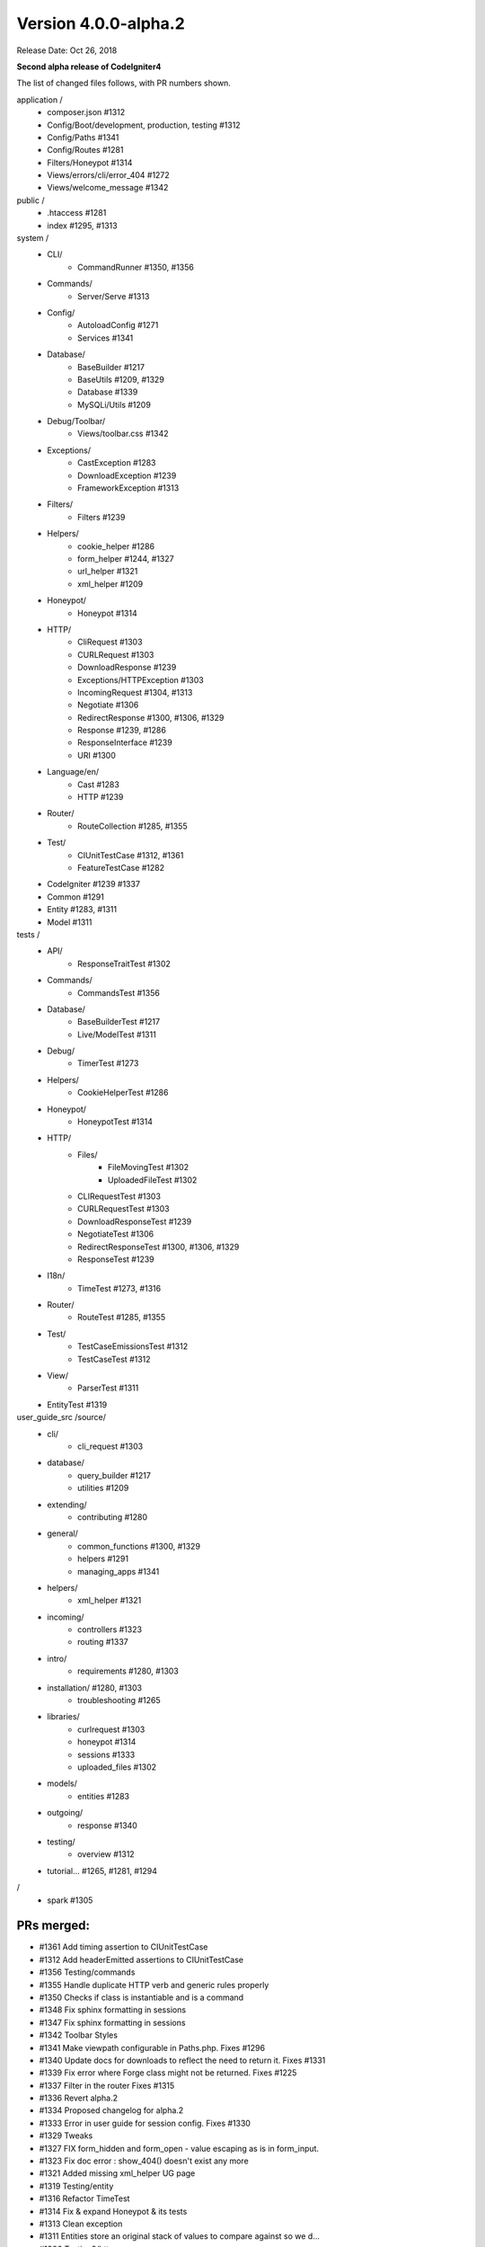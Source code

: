 Version 4.0.0-alpha.2
=================================

Release Date: Oct 26, 2018

**Second alpha release of CodeIgniter4**

The list of changed files follows, with PR numbers shown.

application /
    - composer.json #1312
    - Config/Boot/development, production, testing #1312
    - Config/Paths #1341
    - Config/Routes #1281
    - Filters/Honeypot #1314
    - Views/errors/cli/error_404 #1272
    - Views/welcome_message #1342

public /
    - .htaccess #1281
    - index #1295, #1313

system /
    - CLI/
        - CommandRunner #1350, #1356
    - Commands/
        - Server/Serve #1313 
    - Config/
        - AutoloadConfig #1271
        - Services #1341
    - Database/
        - BaseBuilder #1217
        - BaseUtils #1209, #1329
        - Database #1339
        - MySQLi/Utils #1209
    - Debug/Toolbar/
        - Views/toolbar.css #1342
    - Exceptions/
        - CastException #1283
        - DownloadException #1239
        - FrameworkException #1313
    - Filters/
        - Filters #1239
    - Helpers/
        - cookie_helper #1286
        - form_helper #1244, #1327
        - url_helper #1321
        - xml_helper #1209
    - Honeypot/
        - Honeypot #1314
    - HTTP/
        - CliRequest #1303
        - CURLRequest #1303
        - DownloadResponse #1239
        - Exceptions/HTTPException #1303
        - IncomingRequest #1304, #1313
        - Negotiate #1306
        - RedirectResponse #1300, #1306, #1329
        - Response #1239, #1286
        - ResponseInterface #1239
        - URI #1300
    - Language/en/
        - Cast #1283
        - HTTP #1239
    - Router/
        - RouteCollection #1285, #1355
    - Test/
        - CIUnitTestCase #1312, #1361
        - FeatureTestCase #1282
    - CodeIgniter #1239 #1337
    - Common #1291
    - Entity #1283, #1311
    - Model #1311

tests /
    - API/
        - ResponseTraitTest #1302
    - Commands/
        - CommandsTest #1356
    - Database/
        - BaseBuilderTest #1217
        - Live/ModelTest #1311
    - Debug/
        - TimerTest #1273
    - Helpers/
        - CookieHelperTest #1286
    - Honeypot/
        - HoneypotTest #1314
    - HTTP/
        - Files/
            - FileMovingTest #1302
            - UploadedFileTest #1302
        - CLIRequestTest #1303
        - CURLRequestTest #1303
        - DownloadResponseTest #1239
        - NegotiateTest #1306
        - RedirectResponseTest #1300, #1306, #1329
        - ResponseTest #1239
    - I18n/
        - TimeTest #1273, #1316
    - Router/
        - RouteTest #1285, #1355
    - Test/
        - TestCaseEmissionsTest #1312
        - TestCaseTest #1312
    - View/
        - ParserTest #1311
    - EntityTest #1319


user_guide_src /source/
    - cli/
        - cli_request #1303
    - database/
        - query_builder #1217
        - utilities #1209
    - extending/
        - contributing #1280
    - general/
        - common_functions #1300, #1329
        - helpers #1291
        - managing_apps #1341
    - helpers/
        - xml_helper #1321
    - incoming/
        - controllers #1323
        - routing #1337
    - intro/
        - requirements #1280, #1303
    - installation/ #1280, #1303
        - troubleshooting #1265
    - libraries/
        - curlrequest #1303
        - honeypot #1314
        - sessions #1333
        - uploaded_files #1302
    - models/
        - entities #1283
    - outgoing/
        - response #1340
    - testing/
        - overview #1312
    - tutorial... #1265, #1281, #1294

/
    - spark #1305

PRs merged:
-----------

- #1361 Add timing assertion to CIUnitTestCase
- #1312 Add headerEmitted assertions to CIUnitTestCase
- #1356 Testing/commands
- #1355 Handle duplicate HTTP verb and generic rules properly
- #1350 Checks if class is instantiable and is a command
- #1348 Fix sphinx formatting in sessions
- #1347 Fix sphinx formatting in sessions
- #1342 Toolbar Styles
- #1341 Make viewpath configurable in Paths.php. Fixes #1296
- #1340 Update docs for downloads to reflect the need to return it. Fixes #1331
- #1339 Fix error where Forge class might not be returned. Fixes #1225
- #1337 Filter in the router Fixes #1315
- #1336 Revert alpha.2
- #1334 Proposed changelog for alpha.2
- #1333 Error in user guide for session config. Fixes #1330
- #1329 Tweaks
- #1327 FIX form_hidden and form_open - value escaping as is in form_input.
- #1323 Fix doc error : show_404() doesn't exist any more
- #1321 Added missing xml_helper UG page
- #1319 Testing/entity
- #1316 Refactor TimeTest
- #1314 Fix & expand Honeypot & its tests
- #1313 Clean exception
- #1311 Entities store an original stack of values to compare against so we d…
- #1306 Testing3/http
- #1305 Change chdir('public') to chdir($public)
- #1304 Refactor script name stripping in parseRequestURI()
- #1303 Testing/http
- #1302 Exception：No Formatter defined for mime type ''
- #1300 Allow redirect with Query Vars from the current request.
- #1295 Fix grammar in front controller comment.
- #1294 Updated final tutorial page. Fixes #1292
- #1291 Allows extending of helpers. Fixes #1264
- #1286 Cookies
- #1285 Ensure current HTTP verb routes are matched prior to any * matched ro…
- #1283 Entities
- #1282 system/Test/FeatureTestCase::setupRequest(), minor fixes phpdoc block…
- #1281 Tut
- #1280 Add contributing reference to user guide
- #1273 Fix/timing
- #1272 Fix undefined variable "heading" in cli 404
- #1271 remove inexistent "CodeIgniter\Loader" from AutoloadConfig::classmap
- #1269 Release notes & process
- #1266 Adjusting the release build scripts
- #1265 WIP Fix docs re PHP server
- #1245 Fix #1244 (form_hidden declaration)
- #1239 【Unsolicited PR】I changed the download method to testable.
- #1217 Optional parameter for resetSelect() call in Builder's countAll();
- #1209 Fix undefined function xml_convert at Database\BaseUtils
